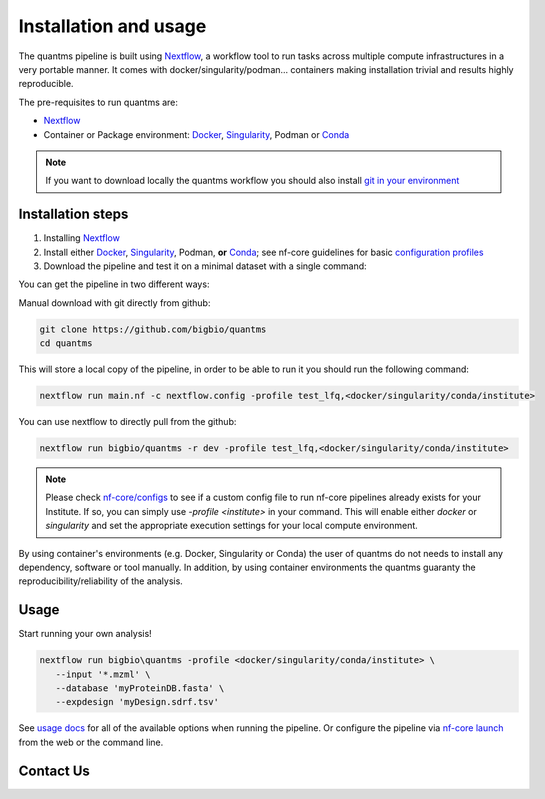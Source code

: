 Installation and usage
==========================

The quantms pipeline is built using `Nextflow <https://www.nextflow.io>`_, a workflow tool to run tasks across multiple compute infrastructures in a very portable manner.
It comes with docker/singularity/podman... containers making installation trivial and results highly reproducible.

The pre-requisites to run quantms are:

- `Nextflow <https://www.nextflow.io>`_
- Container or Package environment: `Docker <https://docs.docker.com/engine/installation/>`_, `Singularity <https://www.sylabs.io/guides/3.0/user-guide/>`_, Podman or `Conda <https://conda.io/miniconda.html>`_

.. note:: If you want to download locally the quantms workflow you should also install `git in your environment <https://git-scm.com/downloads>`_


Installation steps
---------------------------

1. Installing `Nextflow <https://nf-co.re/usage/installation>`_

2. Install either `Docker <https://docs.docker.com/engine/installation/>`_, `Singularity <https://www.sylabs.io/guides/3.0/user-guide/>`_, Podman, **or** `Conda <https://conda.io/miniconda.html>`_; see nf-core guidelines for basic `configuration profiles <https://nf-co.re/usage/configuration#basic-configuration-profiles>`_

3. Download the pipeline and test it on a minimal dataset with a single command:

You can get the pipeline in two different ways:

Manual download with git directly from github:

.. code-block:: bash
   
   git clone https://github.com/bigbio/quantms
   cd quantms

This will store a local copy of the pipeline, in order to be able to run it you should run the following command:

.. code-block:: bash

   nextflow run main.nf -c nextflow.config -profile test_lfq,<docker/singularity/conda/institute>

You can use nextflow to directly pull from the github:

.. code-block:: bash

   nextflow run bigbio/quantms -r dev -profile test_lfq,<docker/singularity/conda/institute>

.. note:: Please check `nf-core/configs <https://github.com/nf-core/configs#documentation>`_ to see if a custom config file to run nf-core pipelines already exists for your Institute. If so, you can simply use `-profile <institute>` in your command. This will enable either `docker` or `singularity` and set the appropriate execution settings for your local compute environment.

By using container's environments (e.g. Docker, Singularity or Conda) the user of quantms do not needs to install any dependency, software or tool manually. In addition, by using container environments the quantms guaranty the reproducibility/reliability of the analysis.

Usage
-------------------

Start running your own analysis!

.. code-block:: bash

   nextflow run bigbio\quantms -profile <docker/singularity/conda/institute> \
      --input '*.mzml' \
      --database 'myProteinDB.fasta' \
      --expdesign 'myDesign.sdrf.tsv'


See `usage docs <https://nf-co.re/quantms/usage>`_ for all of the available options when running the pipeline. Or configure the pipeline via
`nf-core launch <https://nf-co.re/launch/quantms>`_ from the web or the command line.

Contact Us
--------------------

|Get help on Slack|   |Report Issue| |Get help on GitHub Forum|

.. |Get help on Slack| image:: http://img.shields.io/badge/slack-nf--core%20%23quantms-4A154B?labelColor=000000&logo=slack
                   :target: https://nfcore.slack.com/channels/quantms

.. |Report Issue| image:: https://img.shields.io/github/issues/bigbio/quantms
                   :target: https://github.com/bigbio/quantms/issues

.. |Get help on GitHub Forum| image:: https://img.shields.io/badge/Github-Discussions-green
                   :target: https://github.com/bigbio/quantms/discussions
